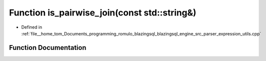 .. _exhale_function_expression__utils_8cpp_1a5f3e50a94e10e3a584ae2b653246f578:

Function is_pairwise_join(const std::string&)
=============================================

- Defined in :ref:`file__home_tom_Documents_programming_romulo_blazingsql_blazingsql_engine_src_parser_expression_utils.cpp`


Function Documentation
----------------------


.. doxygenfunction:: is_pairwise_join(const std::string&)
